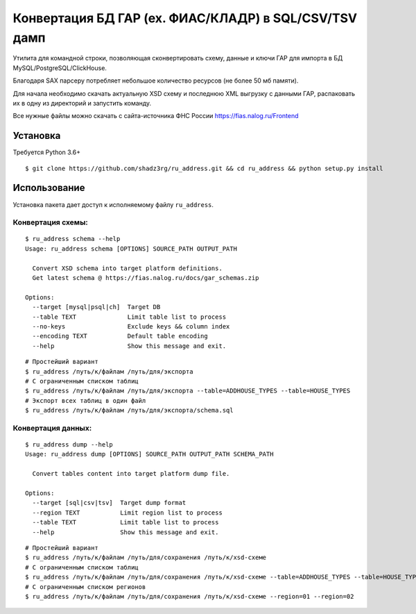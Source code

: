 Конвертация БД ГАР (ex. ФИАС/КЛАДР) в SQL/CSV/TSV дамп
==========================================

| Утилита для командной строки, позволяющая сконвертировать схему, данные и ключи ГАР для импорта в БД MySQL/PostgreSQL/ClickHouse.
Благодаря SAX парсеру потребляет небольшое количество ресурсов (не более 50 мб памяти).

Для начала необходимо скачать актуальную XSD схему и последнюю XML выгрузку с данными ГАР, распаковать их в одну из директорий и запустить команду.

Все нужные файлы можно скачать с сайта-источника ФНС России https://fias.nalog.ru/Frontend

Установка
---------
Требуется Python 3.6+
::

    $ git clone https://github.com/shadz3rg/ru_address.git && cd ru_address && python setup.py install

Использование
-------------

Установка пакета дает доступ к исполняемому файлу ``ru_address``.

Конвертация схемы:
^^^^^^^^^^^^^^^^^^
::

    $ ru_address schema --help
    Usage: ru_address schema [OPTIONS] SOURCE_PATH OUTPUT_PATH

      Convert XSD schema into target platform definitions. 
      Get latest schema @ https://fias.nalog.ru/docs/gar_schemas.zip
    
    Options:
      --target [mysql|psql|ch]  Target DB
      --table TEXT              Limit table list to process
      --no-keys                 Exclude keys && column index
      --encoding TEXT           Default table encoding
      --help                    Show this message and exit.
::

  # Простейший вариант
  $ ru_address /путь/к/файлам /путь/для/экспорта
  # С ограниченным списком таблиц
  $ ru_address /путь/к/файлам /путь/для/экспорта --table=ADDHOUSE_TYPES --table=HOUSE_TYPES
  # Экспорт всех таблиц в один файл
  $ ru_address /путь/к/файлам /путь/для/экспорта/schema.sql 

Конвертация данных:
^^^^^^^^^^^^^^^^^^^
::

    $ ru_address dump --help
    Usage: ru_address dump [OPTIONS] SOURCE_PATH OUTPUT_PATH SCHEMA_PATH

      Convert tables content into target platform dump file.

    Options:
      --target [sql|csv|tsv]  Target dump format
      --region TEXT           Limit region list to process
      --table TEXT            Limit table list to process
      --help                  Show this message and exit.
::

  # Простейший вариант
  $ ru_address /путь/к/файлам /путь/для/сохранения /путь/к/xsd-схеме
  # С ограниченным списком таблиц
  $ ru_address /путь/к/файлам /путь/для/сохранения /путь/к/xsd-схеме --table=ADDHOUSE_TYPES --table=HOUSE_TYPES
  # С ограниченным списком регионов
  $ ru_address /путь/к/файлам /путь/для/сохранения /путь/к/xsd-схеме --region=01 --region=02
